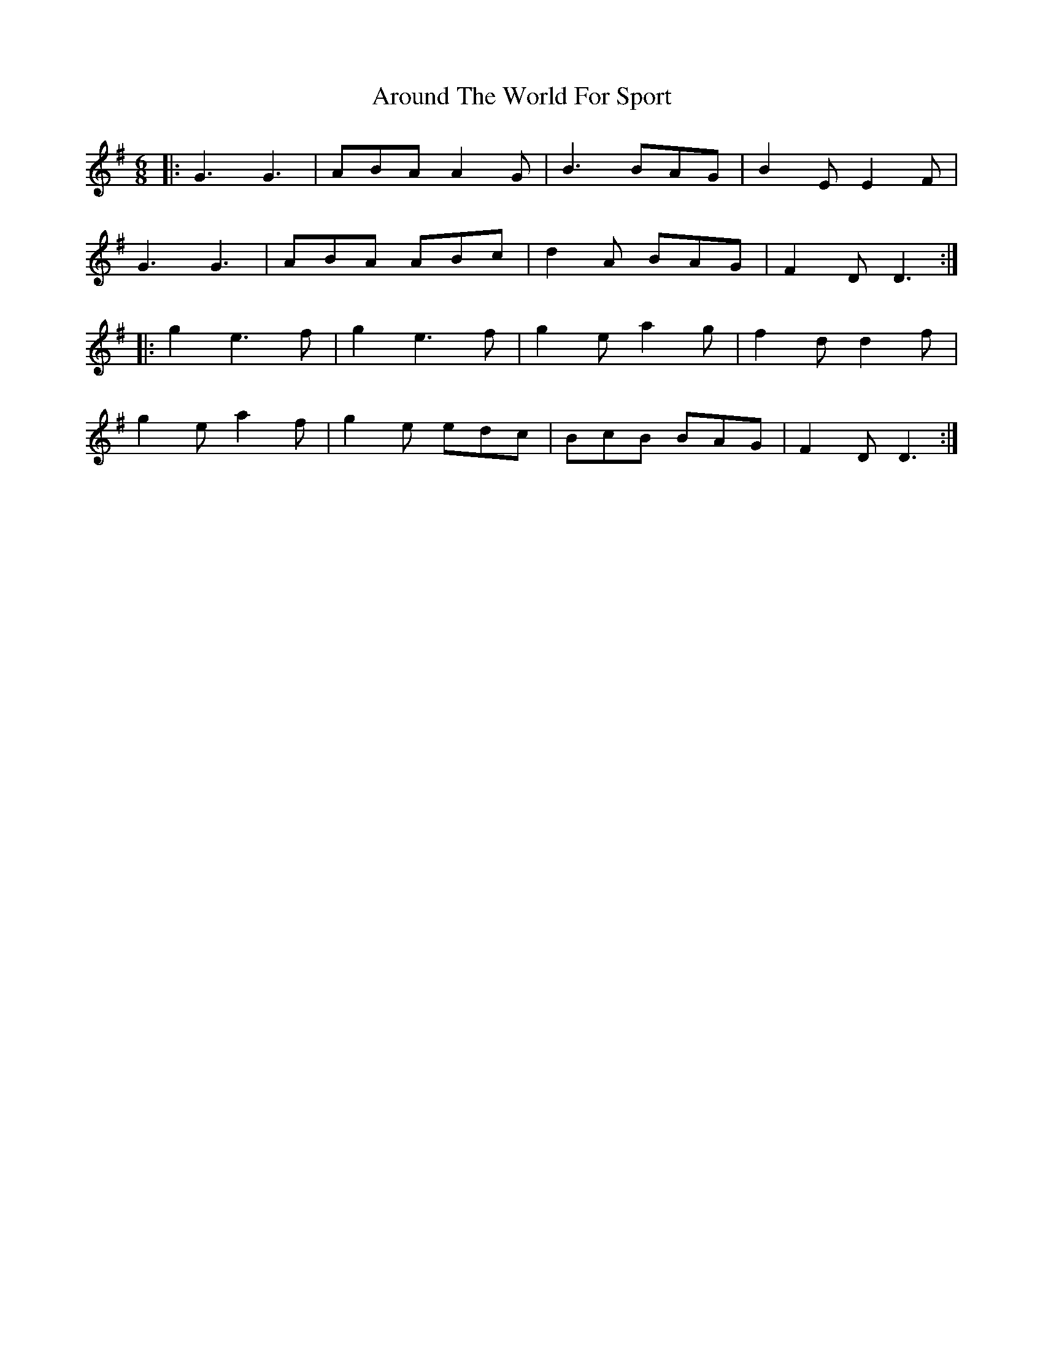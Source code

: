 X: 1897
T: Around The World For Sport
R: jig
M: 6/8
K: Gmajor
|:G3 G3|ABA A2G|B3 BAG|B2 E E2 F|
G3 G3|ABA ABc|d2A BAG|F2 D D3:|
|:g2 e3 f|g2 e3 f|g2 e a2 g|f2 d d2 f|
g2 e a2 f|g2 e edc|BcB BAG|F2 D D3:|

